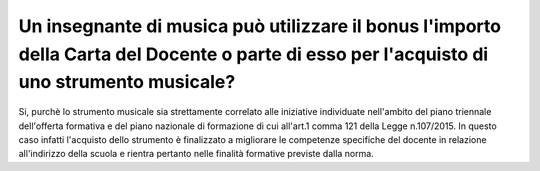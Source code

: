 .. _un-insegnante-di-musica-può-utilizzare-il-bonus-limporto-della-carta-del-docente-o-parte-di-esso-per-lacquisto-di-uno-strumento-musicale:

Un insegnante di musica può utilizzare il bonus l'importo della Carta del Docente o parte di esso per l'acquisto di uno strumento musicale?
===========================================================================================================================================

Si, purchè lo strumento musicale sia strettamente correlato alle iniziative individuate nell'ambito del piano triennale dell'offerta formativa e del piano nazionale di formazione di cui all'art.1 comma 121 della Legge n.107/2015. In questo caso infatti l'acquisto dello strumento è finalizzato a migliorare le competenze specifiche del docente in relazione all'indirizzo della scuola e rientra pertanto nelle finalità formative previste dalla norma.
